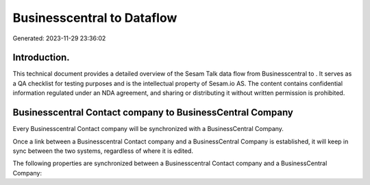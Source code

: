 ============================
Businesscentral to  Dataflow
============================

Generated: 2023-11-29 23:36:02

Introduction.
------------

This technical document provides a detailed overview of the Sesam Talk data flow from Businesscentral to . It serves as a QA checklist for testing purposes and is the intellectual property of Sesam.io AS. The content contains confidential information regulated under an NDA agreement, and sharing or distributing it without written permission is prohibited.

Businesscentral Contact company to BusinessCentral Company
----------------------------------------------------------
Every Businesscentral Contact company will be synchronized with a BusinessCentral Company.

Once a link between a Businesscentral Contact company and a BusinessCentral Company is established, it will keep in sync between the two systems, regardless of where it is edited.

The following properties are synchronized between a Businesscentral Contact company and a BusinessCentral Company:

.. list-table::
   :header-rows: 1

   * - Businesscentral Contact company Property
     - BusinessCentral Company Property
     - BusinessCentral Data Type

